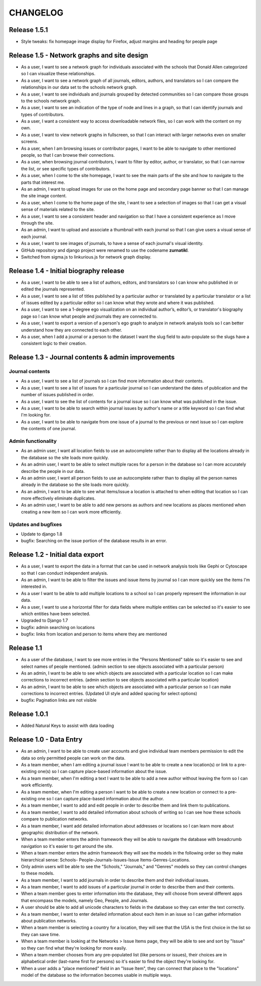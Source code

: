 CHANGELOG
=========

Release 1.5.1
-------------

* Style tweaks: fix homepage image display for Firefox, adjust
  margins and heading for people page

Release 1.5 - Network graphs and site design
--------------------------------------------

* As a user, I want to see a network graph for individuals associated
  with the schools that Donald Allen categorized so I can visualize
  these relationships.
* As a user, I want to see a network graph of all journals, editors,
  authors, and translators so I can compare the relationships in our
  data set to the schools network graph.
* As a user, I want to see individuals and journals grouped by detected
  communities so I can compare those groups to the schools network graph.
* As a user, I want to see an indication of the type of node and lines
  in a graph, so that I can identify journals and types of contributors.
* As a user, I want a consistent way to access downloadable network
  files, so I can work with the content on my own.
* As a user, I want to view network graphs in fullscreen, so that I can
  interact with larger networks even on smaller screens.
* As a user, when I am browsing issues or contributor pages, I want to
  be able to navigate to other mentioned people, so that I can browse
  their connections.
* As a user, when browsing journal contributors, I want to filter by
  editor, author, or translator, so that I can narrow the list, or see
  specific types of contributors.
* As a user, when I come to the site homepage, I want to see the main
  parts of the site and how to navigate to the parts that interest me.
* As an admin, I want to upload images for use on the home page and
  secondary page banner so that I can manage the site image content.
* As a user, when I come to the home page of the site, I want to see a
  selection of images so that I can get a visual sense of materials
  related to the site.
* As a user, I want to see a consistent header and navigation so that I
  have a consistent experience as I move through the site.
* As an admin, I want to upload and associate a thumbnail with each
  journal so that I can give users a visual sense of each journal.
* As a user, I want to see images of journals, to have a sense of each
  journal's visual identity.

* GitHub repository and django project were renamed to use the codename
  **zurnatikl**.
* Switched from sigma.js to linkurious.js for network graph display.


Release 1.4 - Initial biography release
---------------------------------------

* As a user, I want to be able to see a list of authors, editors, and
  translators so I can know who published in or edited the journals
  represented.
* As a user, I want to see a list of titles published by a particular
  author or translated by a particular translator or a list of issues
  edited by a particular editor so I can know what they wrote and where
  it was published.
* As a user, I want to see a 1-degree ego visualization on an individual
  author’s, editor’s, or translator's biography page so I can know what
  people and journals they are connected to.
* As a user, I want to export a version of a person's ego graph to
  analyze in network analysis tools so I can better understand how they
  are connected to each other.
* As a user, when I add a journal or a person to the dataset I want the
  slug field to auto-populate so the slugs have a consistent logic to
  their creation.


Release 1.3 - Journal contents & admin improvements
---------------------------------------------------

Journal contents
^^^^^^^^^^^^^^^^
* As a user, I want to see a list of journals so I can find more information
  about their contents.
* As a user, I want to see a list of issues for a particular journal so
  I can understand the dates of publication and the number of issues
  published in order.
* As a user, I want to see the list of contents for a journal issue so
  I can know what was published in the issue.
* As a user, I want to be able to search within journal issues by
  author's name or a title keyword so I can find what I'm looking for.
* As a user, I want to be able to navigate from one issue of a journal
  to the previous or next issue so I can explore the contents of one journal.

Admin functionality
^^^^^^^^^^^^^^^^^^^
* As an admin user, I want all location fields to use an autocomplete rather
  than to display all the locations already in the database so the site
  loads more quickly.
* As an admin user, I want to be able to select multiple races for a
  person in the database so I can more accurately describe the people
  in our data.
* As an admin user, I want all person fields to use an autocomplete
  rather than to display all the person names already in the database so
  the site loads more quickly.
* As an admin, I want to be able to see what items/issue a location is
  attached to when editing that location so I can more effectively
  eliminate duplicates.
* As an admin user, I want to be able to add new persons as authors and
  new locations as places mentioned when creating a new item so I can
  work more efficiently.

Updates and bugfixes
^^^^^^^^^^^^^^^^^^^^
* Update to django 1.8
* bugfix: Searching on the issue portion of the database results in an
  error.


Release 1.2 - Initial data export
---------------------------------

* As a user, I want to export the data in a format that can be used in
  network analysis tools like Gephi or Cytoscape so that I can conduct
  independent analysis.
* As an admin, I want to be able to filter the issues and issue items by
  journal so I can more quickly see the items I'm interested in.
* As a user I want to be able to add multiple locations to a school so
  I can properly represent the information in our data.
* As a user, I want to use a horizontal filter for data fields where
  multiple entities can be selected so it's easier to see which entities
  have been selected.
* Upgraded to Django 1.7
* bugfix: admin searching on locations
* bugfix: links from location and person to items where they are mentioned

Release 1.1
-----------

* As a user of the database, I want to see more entries in the "Persons
  Mentioned" table so it's easier to see and select names of people
  mentioned.  (admin section to see objects associated with a particular person)
* As an admin, I want to be able to see which objects are associated
  with a particular location so I can make corrections to incorrect
  entries.  (admin section to see objects associated with a particular location)
* As an admin, I want to be able to see which objects are associated
  with a particular person so I can make corrections to incorrect
  entries.  (Updated UI style and added spacing for select options)
* bugfix: Pagination links are not visible


Release 1.0.1
-------------
* Added Natural Keys to assist with data loading

Release 1.0 - Data Entry
------------------------

* As an admin, I want to be able to create user accounts and give
  individual team members permission to edit the data so only permitted
  people can work on the data.
* As a team member, when I am editing a journal issue I want to be able
  to create a new location(s) or link to a pre-existing one(s) so I can
  capture place-based information about the issue.
* As a team member, when I'm editing a text I want to be able to add a
  new author without leaving the form so I can work efficiently.
* As a team member, when I'm editing a person I want to be able to
  create a new location or connect to a pre-existing one so I can
  capture place-based information about the author.
* As a team member, I want to add and edit people in order to describe
  them and link them to publications.
* As a team member, I want to add detailed information about schools of
  writing so I can see how these schools compare to publication
  networks.
* As a team member, I want add detailed information about addresses or
  locations so I can learn more about geographic distribution of the
  network.
* When a team member enters the admin framework they will be able to
  navigate the database with breadcrumb navigation so it's easier to get
  around the site.
* When a team member enters the admin framework they will see the models
  in the following order so they make hierarchical sense: Schools-
  People-Journals-Issues-Issue Items-Genres-Locations.
* Only admin users will be able to see the "Schools," "Journals," and
  "Genres" models so they can control changes to these models.
* As a team member, I want to add journals in order to describe them and
  their individual issues.
* As a team member, I want to add issues of a particular journal in order
  to describe them and their contents.
* When a team member goes to enter information into the database, they
  will choose from several different apps that encompass the models,
  namely Geo, People, and Journals.
* A user should be able to add all unicode characters to fields in the
  database so they can enter the text correctly.
* As a team member, I want to enter detailed information about each item
  in an issue so I can gather information about publication networks.
* When a team member is selecting a country for a location, they will
  see that the USA is the first choice in the list so they can save
  time.
* When a team member is looking at the Networks > Issue Items page, they
  will be able to see and sort by "Issue" so they can find what they're
  looking for more easily.
* When a team member chooses from any pre-populated list (like persons
  or issues), their choices are in alphabetical order (last-name first
  for persons) so it's easier to find the object they're looking for.
* When a user adds a "place mentioned" field in an "Issue Item", they
  can connect that place to the "locations" model of the database so the
  information becomes usable in multiple ways.
